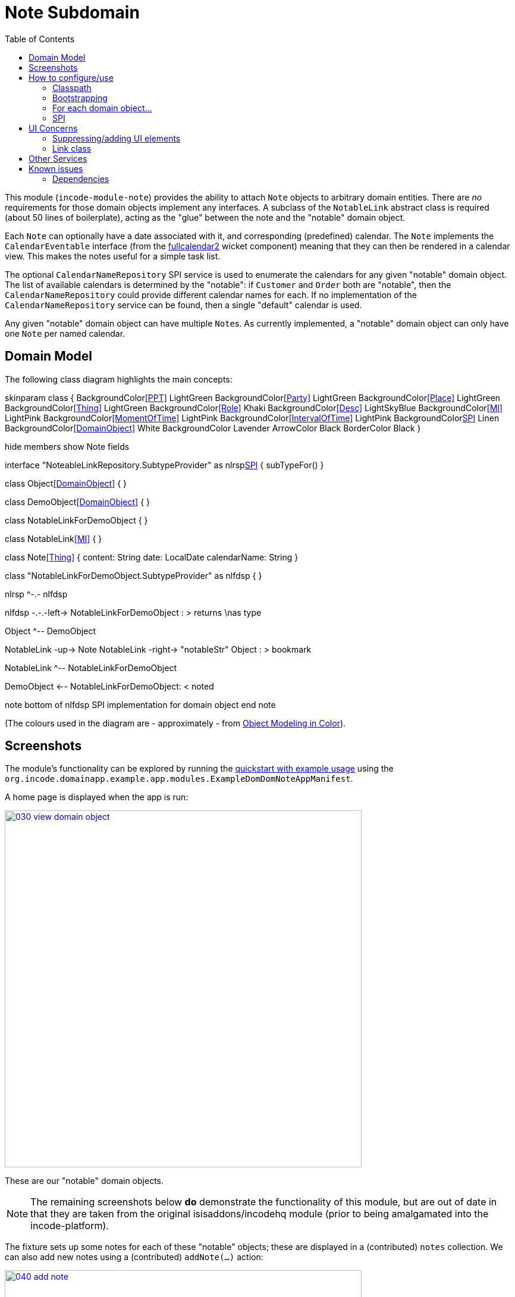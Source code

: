 [[dom-note]]
= Note Subdomain
:_basedir: ../../../
:_imagesdir: images/
:generate_pdf:
:toc:

This module (`incode-module-note`) provides the ability to attach `Note` objects to arbitrary domain entities.
There are _no_ requirements for those domain objects implement any interfaces.
A subclass of the `NotableLink` abstract class is required (about 50 lines of boilerplate), acting as the "glue" between the note and the "notable" domain object.



Each `Note` can optionally have a date associated with it, and corresponding (predefined) calendar.
The `Note` implements the `CalendarEventable` interface (from the xref:../../wkt/fullcalendar2/wkt-fullcalendar2.adoc#[fullcalendar2] wicket component) meaning that they can then be rendered in a calendar view.
This makes the notes useful for a simple task list.

The optional `CalendarNameRepository` SPI service is used to enumerate the calendars for any given "notable" domain object.
The list of available calendars is determined by the "notable": if `Customer` and `Order` both are "notable", then the `CalendarNameRepository` could provide different calendar names for each.
If no implementation of the `CalendarNameRepository` service can be found, then a single "default" calendar is used.

Any given "notable" domain object can have multiple ``Note``s.
As currently implemented, a "notable" domain object can only have one `Note` per named calendar.



== Domain Model

The following class diagram highlights the main concepts:


[plantuml,images/class-diagram,png]
--
skinparam class {
	BackgroundColor<<PPT>> LightGreen
	BackgroundColor<<Party>> LightGreen
	BackgroundColor<<Place>> LightGreen
	BackgroundColor<<Thing>> LightGreen
	BackgroundColor<<Role>> Khaki
	BackgroundColor<<Desc>> LightSkyBlue
	BackgroundColor<<MI>> LightPink
	BackgroundColor<<MomentOfTime>> LightPink
	BackgroundColor<<IntervalOfTime>> LightPink
	BackgroundColor<<SPI>> Linen
	BackgroundColor<<DomainObject>> White
	BackgroundColor Lavender
	ArrowColor Black
	BorderColor Black
}

hide members
show Note fields

interface "NoteableLinkRepository.SubtypeProvider" as nlrsp<<SPI>> {
    subTypeFor()
}

class Object<<DomainObject>> {
}

class DemoObject<<DomainObject>> {
}

class NotableLinkForDemoObject {
}

class NotableLink<<MI>> {
}

class Note<<Thing>> {
    content: String
    date: LocalDate
    calendarName: String
}

class "NotableLinkForDemoObject.SubtypeProvider" as nlfdsp {
}

nlrsp ^-.- nlfdsp

nlfdsp -.-.-left-> NotableLinkForDemoObject : > returns \nas type

Object ^-- DemoObject

NotableLink -up-> Note
NotableLink -right-> "notableStr" Object : > bookmark

NotableLink ^-- NotableLinkForDemoObject

DemoObject <-- NotableLinkForDemoObject: < noted

note bottom of nlfdsp
  SPI implementation
  for domain object
end note
--

(The colours used in the diagram are - approximately - from link:https://en.wikipedia.org/wiki/Object_Modeling_in_Color[Object Modeling in Color]).




== Screenshots


The module's functionality can be explored by running the xref:../../../quickstart/quickstart-with-example-usage.adoc#[quickstart with example usage] using the `org.incode.domainapp.example.app.modules.ExampleDomDomNoteAppManifest`.


A home page is displayed when the app is run:


image::{_imagesdir}030-view-domain-object.png[width="600px",link="{_imagesdir}030-view-domain-object.png"]

These are our "notable" domain objects.

[NOTE]
====
The remaining screenshots below *do* demonstrate the functionality of this module, but are out of date in that they are taken from the original isisaddons/incodehq module (prior to being amalgamated into the incode-platform).
====


The fixture sets up some notes for each of these "notable" objects; these are displayed in a (contributed) `notes` collection.
We can also add new notes using a (contributed) `addNote(...)` action:

image::{_imagesdir}040-add-note.png[width="600px",link="{_imagesdir}040-add-note.png"]


The action allows the note text and optionally a date/calendar to be specified.
Every note must have either text and/or a date and calendar.
Also, each "notable" can only associate one `Note` per calendar.
The list of calendars is defined by the optional `CalendarNameRepository` SPI domain service, discussed below:

image::{_imagesdir}050-enter-note-details.png[width="600px",link="{_imagesdir}050-enter-note-details.png"]


The notes for the "notable" domain object is added to.
Each `Note` can also be viewed:

image::{_imagesdir}060-note-added-to-collection.png[width="600px",link="{_imagesdir}060-note-added-to-collection.png"]


The `Note` shows the text and date/calendar, as well as the "notable" domain object that it is attached to.

image::{_imagesdir}070-view-note.png[width="600px",link="{_imagesdir}070-view-note.png"]


The `changeNote(...)` action allows the note text to be updated (or cleared/set to null if the note has a date/calendar):

image::{_imagesdir}080-change-note-text.png[width="600px",link="{_imagesdir}080-change-note-text.png"]


while the `changeDate(...)` action...

image::{_imagesdir}090-change-date.png[width="600px",link="{_imagesdir}090-change-date.png"]


allows the note's date/calendar to be updated (or cleared/set to null if the note has text):

image::{_imagesdir}100-change-date-details.png[width="600px",link="{_imagesdir}100-change-date-details.png"]


Each `Note` implements the xref:../../wkt/fullcalendar2/wkt-fullcalendar2.adoc#[fullcalendar2 component]'s `CalendarEventable` interface, meaning ...

image::{_imagesdir}110-view-on-fullcalendar2.png[width="600px",link="{_imagesdir}110-view-on-fullcalendar2.png"]


\... that it can be rendered on a calendar:

image::{_imagesdir}120-fullcalendar2.png[width="600px",link="{_imagesdir}120-fullcalendar2.png"]





== How to configure/use

=== Classpath

Update your classpath by adding this dependency in your dom project's `pom.xml`:

[source,xml]
----
<dependency>
    <groupId>org.incode.example.note</groupId>
    <artifactId>incode-example-note-dom</artifactId>
    <version>2.0.0-M1</version>
</dependency>
----

Check for later releases by searching http://search.maven.org/#search|ga|1|incode-module-note-dom[Maven Central Repo].

For instructions on how to use the latest `-SNAPSHOT`, see the xref:../../../pages/contributors-guide/contributors-guide.adoc#[contributors guide].


=== Bootstrapping

in the `AppManifest`, update its `getModules()` method, eg:

[source,java]
----
@Override
public List<Class<?>> getModules() {
    return Arrays.asList(
            ...
            org.incode.example.note.dom.NoteModule.class,
    );
}
----



=== For each domain object...

In order to be able to attach a note to a domain object, you need to:

* implement a subclass of `NotableLink` to hold a type-safe reference back to the domain object. +
+
This link acts as a type-safe tuple linking the domain object to the `Note`.

* implement the `NotableLinkRepository.SubtypeProvider` SPI interface: +
+
[source,java]
----
public interface SubtypeProvider {
    Class<? extends NotableLink> subtypeFor(Class<?> domainObject);
}
----
+
This tells the module which subclass of `NotableLink` to use to attach to the domain object.
The `SubtypeProviderAbstract` adapter can be used to remove some boilerplate.

* subclass `T_addNote`, `T_removeNote`, `T_notes` (abstract) mixin classes for the domain object. +
+
These contribute the "notes" collection and actions to add/remove notes for the domain object.

Typically the SPI implementations and the mixin classes are nested static classes of the `NotableLink` subtype.


For example, in the demo app the `NoteDemoObject` domain object can have notes attached to it by virtue of the
`NotableLinkForDemoObject` subclass:

[source,java]
----
@javax.jdo.annotations.PersistenceCapable(identityType= IdentityType.DATASTORE, schema ="incodeNoteDemo")
@javax.jdo.annotations.Inheritance(strategy = InheritanceStrategy.NEW_TABLE)
@DomainObject
public class NotableLinkForDemoObject extends NotableLink {                         // <1>

    private NoteDemoObject demoObject;
    @Column( allowsNull = "false", name = "demoObjectId" )
    public NoteDemoObject getDemoObject() {                                         // <2>
        return demoObject;
    }
    public void setDemoObject(final NoteDemoObject demoObject) {
        this.demoObject = demoObject;
    }

    public Object getNotable() {                                                    // <3>
        return getDemoObject();
    }
    protected void setNotable(final Object object) {
        setDemoObject((NoteDemoObject) object);
    }

    @DomainService(nature = NatureOfService.DOMAIN)
    public static class SubtypeProvider
                extends NotableLinkRepository.SubtypeProviderAbstract {             // <4>
        public SubtypeProvider() {
            super(NoteDemoObject.class, NotableLinkForDemoObject.class);
        }
    }

    @Mixin
    public static class _notes extends T_notes<NoteDemoObject> {                    // <5>
        public _notes(final NoteDemoObject notable) {
            super(notable);
        }
    }
    @Mixin
    public static class _addNote extends T_addNote<NoteDemoObject> {
        public _addNote(final NoteDemoObject notable) {
            super(notable);
        }
    }
    @Mixin
    public static class _removeNote extends T_removeNote<NoteDemoObject> {
        public _removeNote(final NoteDemoObject notable) {
            super(notable);
        }
    }
}
----
<1> extend from `NotableLink`
<2> the type-safe reference property to the "notable" domain object (in this case `DemoObject`).
In the RDBMS this will correspond to a regular foreign key with referential integrity constraints correctly applied.
<3> implement the hook `setNotable(...)` method to allow the type-safe reference property to the "notable" (in this case `DemoObject`) to be set.
Also implemented `getNotable()` similarly
<4> implementation of the `SubtypeProvider` SPI domain service, telling the module which subclass of `NotableLink` to instantiate to attach to the owning domain object
<5> mixins for the collections and actions contributed to the owning domain object




=== SPI

The `CalendarNameRepository` interface can optionally be implemented to specify the available calendars for each "notable" domain object.

For example, in the demo app this is implemented as:

[source,java]
----
@DomainService(nature = NatureOfService.DOMAIN)
public class CalendarNameRepositoryForDemo implements CalendarNameRepository {
    private final Map<Class<?>, List<String>> namesByClass = Maps.newHashMap();
    public CalendarNameRepositoryForDemo() {
        setCalendarNames(NoteDemoObject.class, "BLUE", "GREEN", "RED");
    }
    @Programmatic
    public void setCalendarNames(final Class<?> cls, final String... names) {
        namesByClass.put(cls, Lists.newArrayList(names));
    }
    @Override
    public Collection<String> calendarNamesFor(final Object notable) {
        return namesByClass.get(notable.getClass());
    }
}
----

If no implementation of this interface can be found, then the module provides a single "default" calendar for all "notable" domain objects.


== UI Concerns

=== Suppressing/adding UI elements

Every property, collection and action has a corresponding domain event.
Thus, a subscriber can be used to hide or disable UI representation of any domain object's members.

For example, the "content" property of a `Note` could be suppressed using the following service:

[source,java]
----
@DomainService(nature = NatureOfService.DOMAIN)
public class NotesDemoSuppressContentSubscriber extends AbstractSubscriber {
    @Subscribe
    public void on(Note.ContentDomainEvent ev) {
        switch (ev.getEventPhase()) {
        case HIDE:
            // uncomment as an example of how to influence the UI
            // (the content property should disappear)
            // ev.hide();
        }
    }
}
----

Conversely, new UI elements can be added using
link:http://isis.apache.org/guides/ug.html#_ug_how-tos_contributed-members[contributions] and mixins.


=== Link class

The `NotableLink` object is not intended to be rendered directly in the UI.
Rather, the `T_notes` mixin renders the referenced ``Note``s instead.

Nevertheless (just in case there is a requirement to render the link object), the `NotableLink` allows its title, icon and CSS class to be specified using subscribers to UI event classes specific to the link class.



== Other Services

The module provides the following domain services for querying notes:

* `NoteRepository` +
+
To search for notes by "notable" or in general within a date range

* `NotableLinkRepository` +
+
To search for ``NotableLink``s, ie the tuple that links a `Note` with an arbitrary "notable" domain object.
This repository is likely to be less useful than `NoteRepository`, but is crucial to the internal workings of the `incode-module-note` module.



== Known issues

None known at this time.


=== Dependencies

Maven can report modules dependencies using:


[source,bash]
----
mvn dependency:list -o -pl modules/dom/note/impl -D excludeTransitive=true
----

which, excluding the Incode Platform and Apache Isis modules, returns no direct compile/runtime dependencies.

From the Incode Platform it uses:

* xref:../../lib/poly/lib-poly.adoc#[poly library]
* xref:../../wkt/fullcalendar2/wkt-fullcalendar2.adoc#[fullcalendar2 wicket component]

The module also uses icons from link:https://icons8.com/[icons8].


